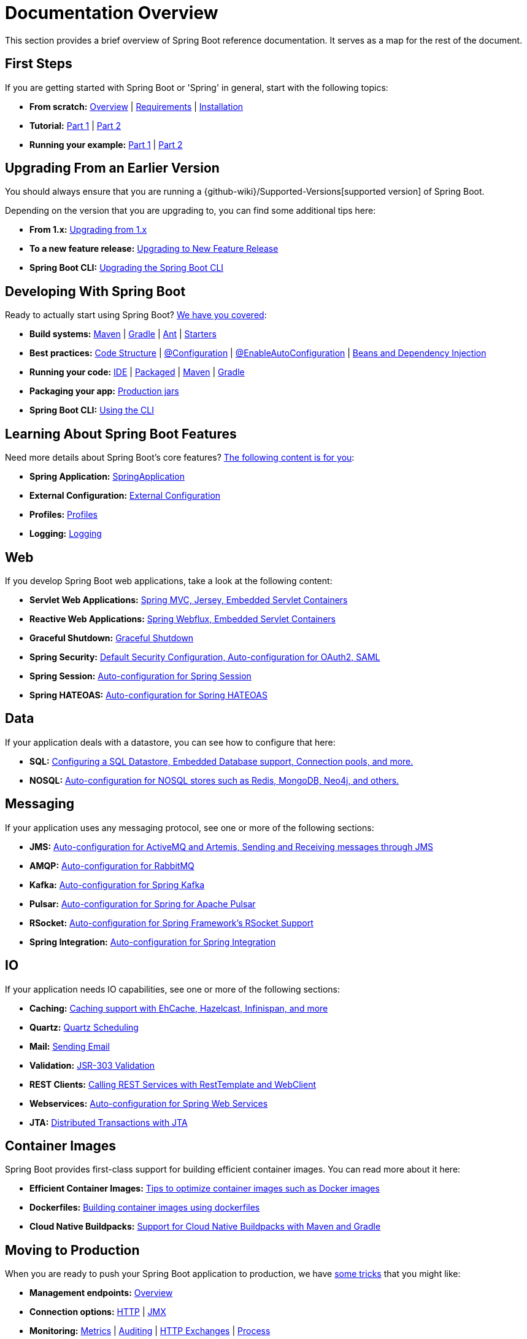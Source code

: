 [[documentation]]
= Documentation Overview

This section provides a brief overview of Spring Boot reference documentation.
It serves as a map for the rest of the document.



[[documentation.first-steps]]
== First Steps

If you are getting started with Spring Boot or 'Spring' in general, start with the following topics:

* *From scratch:* xref:index.adoc[Overview] | xref:system-requirements.adoc[Requirements] | xref:installing.adoc[Installation]
* *Tutorial:* xref:tutorial:first-application/index.adoc[Part 1] | xref:tutorial:first-application/index.adoc#getting-started.first-application.code[Part 2]
* *Running your example:* xref:tutorial:first-application/index.adoc#getting-started.first-application.run[Part 1] | xref:tutorial:first-application/index.adoc#getting-started.first-application.executable-jar[Part 2]



[[documentation.upgrading]]
== Upgrading From an Earlier Version

You should always ensure that you are running a {github-wiki}/Supported-Versions[supported version] of Spring Boot.

Depending on the version that you are upgrading to, you can find some additional tips here:

* *From 1.x:* xref:upgrading.adoc#upgrading.from-1x.adoc[Upgrading from 1.x]
* *To a new feature release:* xref:upgrading.adoc#upgrading.to-feature[Upgrading to New Feature Release]
* *Spring Boot CLI:* xref:upgrading.adoc#upgrading.cli[Upgrading the Spring Boot CLI]



[[documentation.using]]
== Developing With Spring Boot

Ready to actually start using Spring Boot? xref:reference:using/index.adoc[We have you covered]:

* *Build systems:* xref:reference:using/build-systems.adoc#using.build-systems.maven[Maven] | xref:reference:using/build-systems.adoc#using.build-systems.gradle[Gradle] | xref:reference:using/build-systems.adoc#using.build-systems.ant[Ant] | xref:reference:using/build-systems.adoc#using.build-systems.starters[Starters]
* *Best practices:* xref:reference:using/structuring-your-code.adoc[Code Structure] | xref:reference:using/configuration-classes.adoc[@Configuration] | xref:reference:using/auto-configuration.adoc[@EnableAutoConfiguration] | xref:reference:using/spring-beans-and-dependency-injection.adoc[Beans and Dependency Injection]
* *Running your code:* xref:reference:using/running-your-application.adoc#using.running-your-application.from-an-ide[IDE] | xref:reference:using/running-your-application.adoc#using.running-your-application.as-a-packaged-application[Packaged] | xref:reference:using/running-your-application.adoc#using.running-your-application.with-the-maven-plugin[Maven] | xref:reference:using/running-your-application.adoc#using.running-your-application.with-the-gradle-plugin[Gradle]
* *Packaging your app:* xref:reference:using/packaging-for-production.adoc[Production jars]
* *Spring Boot CLI:* xref:cli:index.adoc[Using the CLI]



[[documentation.features]]
== Learning About Spring Boot Features

Need more details about Spring Boot's core features?
xref:reference:features/index.adoc[The following content is for you]:

* *Spring Application:* xref:reference:features/spring-application.adoc[SpringApplication]
* *External Configuration:* xref:reference:features/external-config.adoc[External Configuration]
* *Profiles:* xref:reference:features/profiles.adoc[Profiles]
* *Logging:* xref:reference:features/logging.adoc[Logging]



[[documentation.web]]
== Web

If you develop Spring Boot web applications, take a look at the following content:

* *Servlet Web Applications:* xref:reference:web/servlet.adoc[Spring MVC, Jersey, Embedded Servlet Containers]
* *Reactive Web Applications:* xref:reference:web/reactive.adoc[Spring Webflux, Embedded Servlet Containers]
* *Graceful Shutdown:* xref:reference:web/graceful-shutdown.adoc[Graceful Shutdown]
* *Spring Security:* xref:reference:web/spring-security.adoc[Default Security Configuration, Auto-configuration for OAuth2, SAML]
* *Spring Session:* xref:reference:web/spring-session.adoc[Auto-configuration for Spring Session]
* *Spring HATEOAS:* xref:reference:web/spring-hateoas.adoc[Auto-configuration for Spring HATEOAS]



[[documentation.data]]
== Data

If your application deals with a datastore, you can see how to configure that here:

* *SQL:* xref:reference:data/sql.adoc[Configuring a SQL Datastore, Embedded Database support, Connection pools, and more.]
* *NOSQL:* xref:reference:data/nosql.adoc[Auto-configuration for NOSQL stores such as Redis, MongoDB, Neo4j, and others.]



[[documentation.messaging]]
== Messaging

If your application uses any messaging protocol, see one or more of the following sections:

* *JMS:* xref:reference:messaging/jms.adoc[Auto-configuration for ActiveMQ and Artemis, Sending and Receiving messages through JMS]
* *AMQP:* xref:reference:messaging/amqp.adoc[Auto-configuration for RabbitMQ]
* *Kafka:* xref:reference:messaging/kafka.adoc[Auto-configuration for Spring Kafka]
* *Pulsar:* xref:reference:messaging/pulsar.adoc[Auto-configuration for Spring for Apache Pulsar]
* *RSocket:* xref:reference:messaging/rsocket.adoc[Auto-configuration for Spring Framework's RSocket Support]
* *Spring Integration:* xref:reference:messaging/spring-integration.adoc[Auto-configuration for Spring Integration]



[[documentation.io]]
== IO

If your application needs IO capabilities, see one or more of the following sections:

* *Caching:* xref:reference:io/caching.adoc[Caching support with EhCache, Hazelcast, Infinispan, and more]
* *Quartz:* xref:reference:io/quartz.adoc[Quartz Scheduling]
* *Mail:* xref:reference:io/email.adoc[Sending Email]
* *Validation:* xref:reference:io/validation.adoc[JSR-303 Validation]
* *REST Clients:* xref:reference:io/rest-client.adoc[Calling REST Services with RestTemplate and WebClient]
* *Webservices:* xref:reference:io/webservices.adoc[Auto-configuration for Spring Web Services]
* *JTA:* xref:reference:io/jta.adoc[Distributed Transactions with JTA]



[[documentation.container-images]]
== Container Images

Spring Boot provides first-class support for building efficient container images. You can read more about it here:

* *Efficient Container Images:* xref:reference:container-images/efficient-images.adoc[Tips to optimize container images such as Docker images]
* *Dockerfiles:* xref:reference:container-images/dockerfiles.adoc[Building container images using dockerfiles]
* *Cloud Native Buildpacks:* xref:reference:container-images/cloud-native-buildpacks.adoc[Support for Cloud Native Buildpacks with Maven and Gradle]



[[documentation.actuator]]
== Moving to Production

When you are ready to push your Spring Boot application to production, we have xref:how-to:actuator.adoc[some tricks] that you might like:

* *Management endpoints:* xref:reference:actuator/endpoints.adoc[Overview]
* *Connection options:* xref:reference:actuator/monitoring.adoc[HTTP] | xref:reference:actuator/jmx.adoc[JMX]
* *Monitoring:* xref:reference:actuator/metrics.adoc[Metrics] | xref:reference:actuator/auditing.adoc[Auditing] | xref:reference:actuator/http-exchanges.adoc[HTTP Exchanges] | xref:reference:actuator/process-monitoring.adoc[Process]



[[documentation.native-images]]
== GraalVM Native Images

Spring Boot applications can be converted into native executables using GraalVM.
You can read more about our native image support here:

* *GraalVM Native Images:* xref:reference:native-image/introducing-graalvm-native-images.adoc[Introduction] | xref:reference:native-image/introducing-graalvm-native-images.adoc#native-image.introducing-graalvm-native-images.key-differences-with-jvm-deployments[Key Differences with the JVM] | xref:reference:native-image/introducing-graalvm-native-images.adoc#native-image.introducing-graalvm-native-images.understanding-aot-processing[Ahead-of-Time Processing]
* *Getting Started:* xref:reference:native-image/developing-your-first-application.adoc#native-image.developing-your-first-application.buildpacks[Buildpacks] | xref:reference:native-image/developing-your-first-application.adoc#native-image.developing-your-first-application.native-build-tools[Native Build Tools]
* *Testing:* xref:reference:native-image/testing-native-applications.adoc#native-image.testing.with-the-jvm[JVM] | xref:reference:native-image/testing-native-applications.adoc#native-image.testing.with-native-build-tools[Native Build Tools]
* *Advanced Topics:* xref:reference:native-image/advanced-topics.adoc#native-image.advanced.nested-configuration-properties[Nested Configuration Properties] | xref:reference:native-image/advanced-topics.adoc#native-image.advanced.converting-executable-jars[Converting JARs] | xref:reference:native-image/advanced-topics.adoc#native-image.advanced.known-limitations[Known Limitations]



[[documentation.advanced]]
== Advanced Topics

Finally, we have a few topics for more advanced users:

* *Spring Boot Applications Deployment:* xref:reference:deployment/cloud.adoc[Cloud Deployment] | xref:reference:deployment/installing.adoc[OS Service]
* *Build tool plugins:* xref:build-tool-plugin:maven.adoc[Maven] | xref:build-tool-plugin:gradle.adoc[Gradle]
* *Appendix:* xref:appendix:application-properties/index.adoc[Application Properties] | xref:specification:configuration-metadata/index.adoc[Configuration Metadata] | xref:appendix:auto-configuration-classes/index.adoc[Auto-configuration Classes] | xref:appendix:test-auto-configuration/index.adoc[Test Auto-configuration Annotations] | xref:specification:executable-jar/index.adoc[Executable Jars] | xref:appendix:dependency-versions/index.adoc[Dependency Versions]

